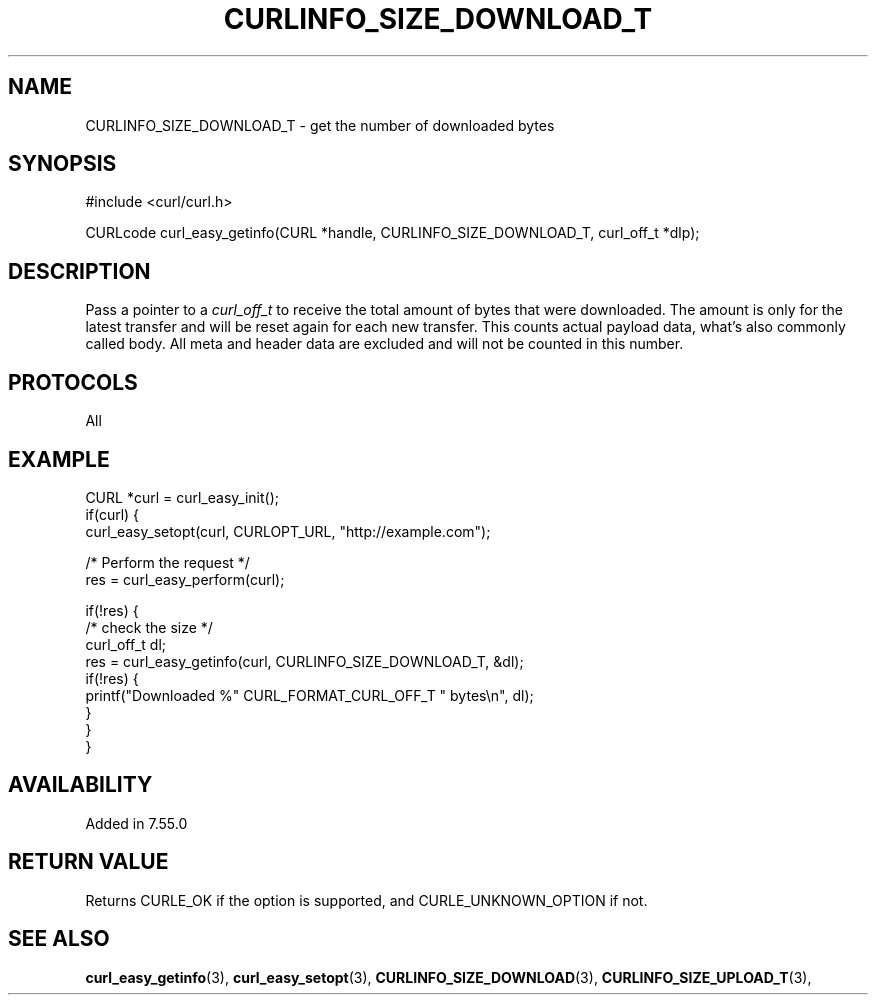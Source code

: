 .\" **************************************************************************
.\" *                                  _   _ ____  _
.\" *  Project                     ___| | | |  _ \| |
.\" *                             / __| | | | |_) | |
.\" *                            | (__| |_| |  _ <| |___
.\" *                             \___|\___/|_| \_\_____|
.\" *
.\" * Copyright (C) 1998 - 2020, Daniel Stenberg, <daniel@haxx.se>, et al.
.\" *
.\" * This software is licensed as described in the file COPYING, which
.\" * you should have received as part of this distribution. The terms
.\" * are also available at https://curl.haxx.se/docs/copyright.html.
.\" *
.\" * You may opt to use, copy, modify, merge, publish, distribute and/or sell
.\" * copies of the Software, and permit persons to whom the Software is
.\" * furnished to do so, under the terms of the COPYING file.
.\" *
.\" * This software is distributed on an "AS IS" basis, WITHOUT WARRANTY OF ANY
.\" * KIND, either express or implied.
.\" *
.\" **************************************************************************
.\"
.TH CURLINFO_SIZE_DOWNLOAD_T 3 "25 May 2017" "libcurl 7.55.0" "curl_easy_getinfo options"
.SH NAME
CURLINFO_SIZE_DOWNLOAD_T \- get the number of downloaded bytes
.SH SYNOPSIS
#include <curl/curl.h>

CURLcode curl_easy_getinfo(CURL *handle, CURLINFO_SIZE_DOWNLOAD_T, curl_off_t *dlp);
.SH DESCRIPTION
Pass a pointer to a \fIcurl_off_t\fP to receive the total amount of bytes that
were downloaded.  The amount is only for the latest transfer and will be reset
again for each new transfer. This counts actual payload data, what's also
commonly called body. All meta and header data are excluded and will not be
counted in this number.
.SH PROTOCOLS
All
.SH EXAMPLE
.nf
CURL *curl = curl_easy_init();
if(curl) {
  curl_easy_setopt(curl, CURLOPT_URL, "http://example.com");

  /* Perform the request */
  res = curl_easy_perform(curl);

  if(!res) {
    /* check the size */
    curl_off_t dl;
    res = curl_easy_getinfo(curl, CURLINFO_SIZE_DOWNLOAD_T, &dl);
    if(!res) {
      printf("Downloaded %" CURL_FORMAT_CURL_OFF_T " bytes\\n", dl);
    }
  }
}
.fi
.SH AVAILABILITY
Added in 7.55.0
.SH RETURN VALUE
Returns CURLE_OK if the option is supported, and CURLE_UNKNOWN_OPTION if not.
.SH "SEE ALSO"
.BR curl_easy_getinfo "(3), " curl_easy_setopt "(3), "
.BR CURLINFO_SIZE_DOWNLOAD "(3), "
.BR CURLINFO_SIZE_UPLOAD_T "(3), "
